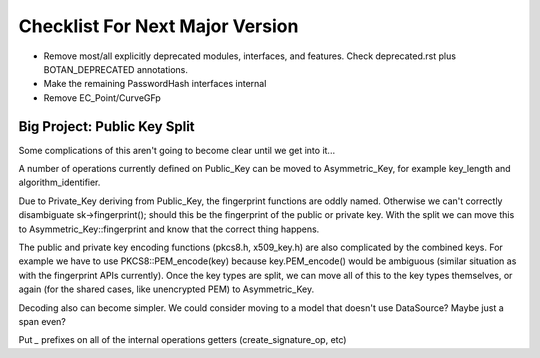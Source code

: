 Checklist For Next Major Version
==================================

* Remove most/all explicitly deprecated modules, interfaces, and features.
  Check deprecated.rst plus BOTAN_DEPRECATED annotations.

* Make the remaining PasswordHash interfaces internal

* Remove EC_Point/CurveGFp


Big Project: Public Key Split
-------------------------------

Some complications of this aren't going to become clear until we get
into it...

A number of operations currently defined on Public_Key can be
moved to Asymmetric_Key, for example key_length and algorithm_identifier.

Due to Private_Key deriving from Public_Key, the fingerprint functions
are oddly named. Otherwise we can't correctly disambiguate sk->fingerprint();
should this be the fingerprint of the public or private key. With the
split we can move this to Asymmetric_Key::fingerprint and know that the
correct thing happens.

The public and private key encoding functions (pkcs8.h, x509_key.h)
are also complicated by the combined keys. For example we have to use
PKCS8::PEM_encode(key) because key.PEM_encode() would be ambiguous
(similar situation as with the fingerprint APIs currently).  Once the
key types are split, we can move all of this to the key types
themselves, or again (for the shared cases, like unencrypted PEM) to
Asymmetric_Key.

Decoding also can become simpler. We could consider moving to a model
that doesn't use DataSource? Maybe just a span even?

Put `_` prefixes on all of the internal operations getters
(create_signature_op, etc)
